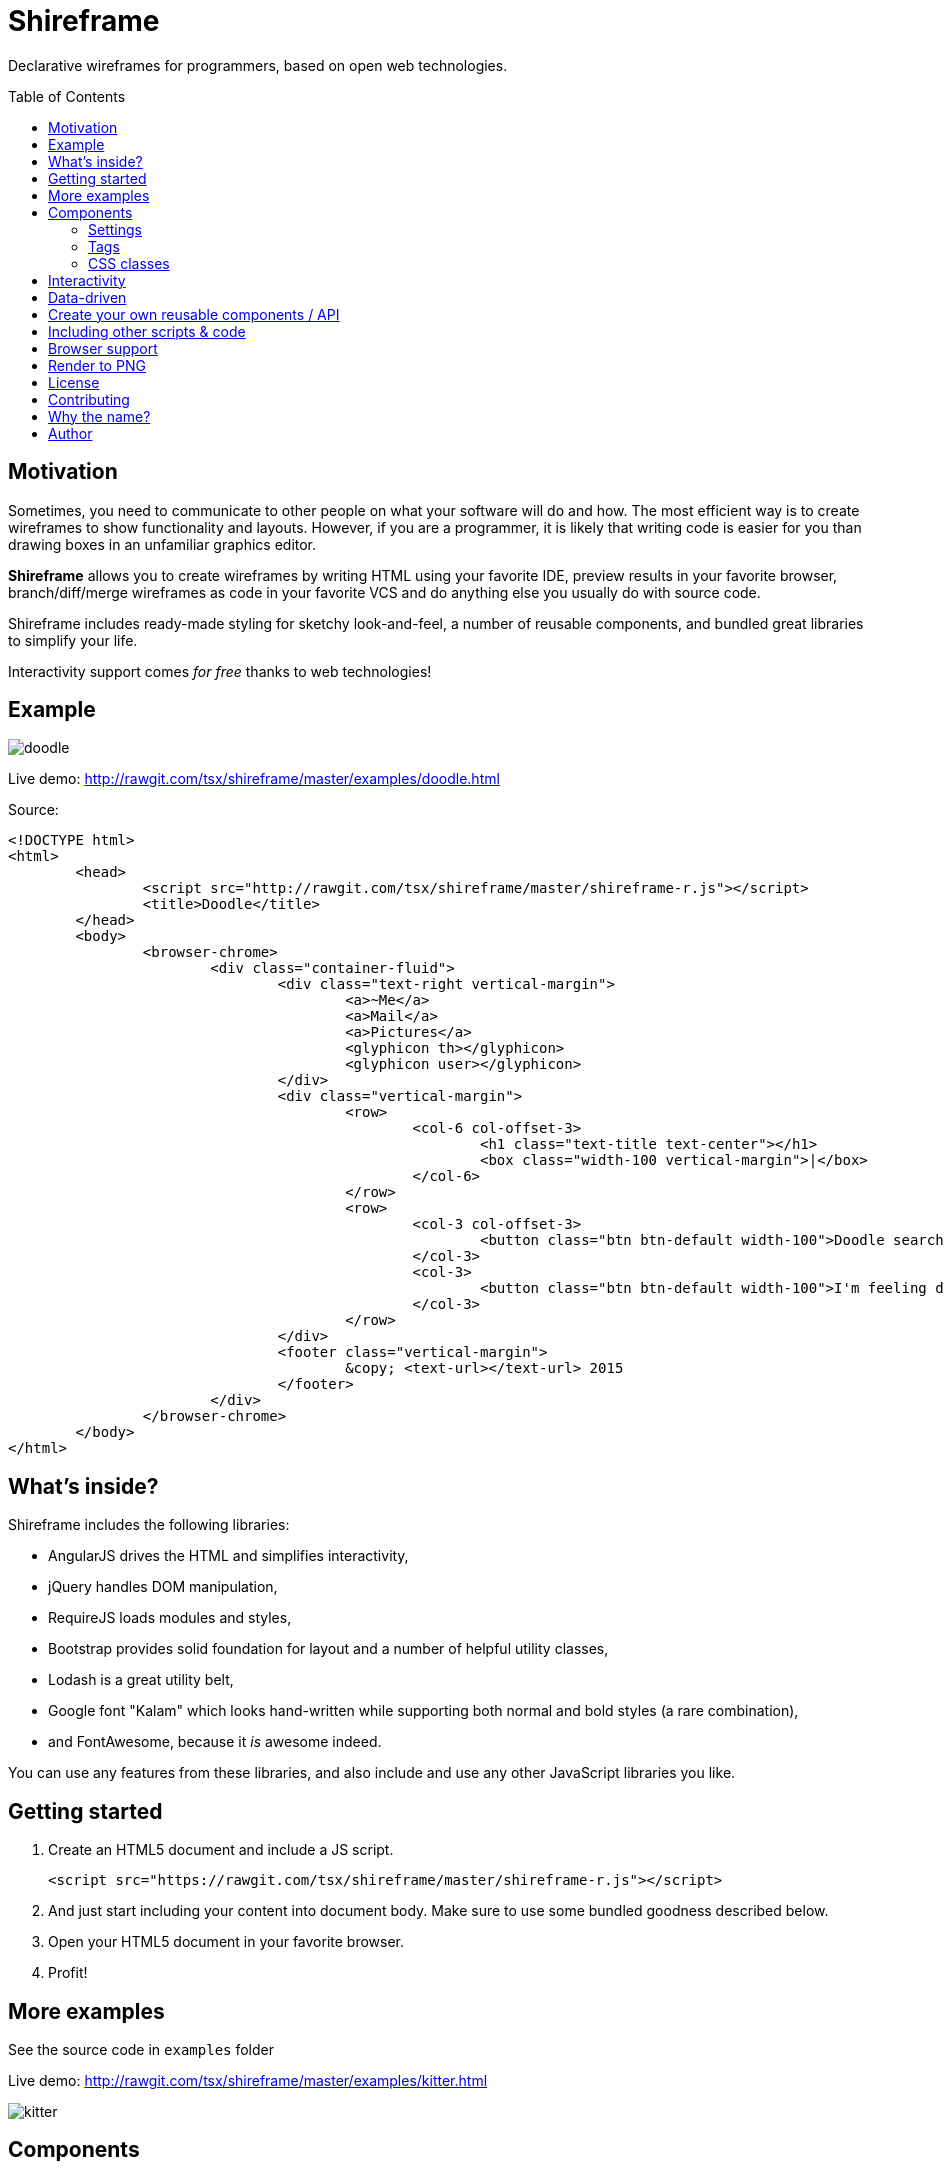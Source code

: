 = Shireframe
:toc:
:toc-placement: preamble

Declarative wireframes for programmers, based on
open web technologies.

== Motivation

Sometimes, you need to communicate to other people on what
your software will do and how.
The most efficient way is to create wireframes to show functionality and layouts.
However, if you are a programmer, it is likely that writing code is easier for you
than drawing boxes in an unfamiliar graphics editor.

*Shireframe* allows you to create wireframes by writing HTML
using your favorite IDE, preview results in your favorite browser,
branch/diff/merge wireframes as code in your favorite VCS
and do anything else you usually do with source code.

Shireframe includes ready-made styling for sketchy look-and-feel,
a number of reusable components, and bundled great libraries to simplify your life.

Interactivity support comes _for free_ thanks to web technologies!

== Example

image::examples/doodle.jpg[]

Live demo: http://rawgit.com/tsx/shireframe/master/examples/doodle.html

Source:

[source, html]
----
<!DOCTYPE html>
<html>
	<head>
		<script src="http://rawgit.com/tsx/shireframe/master/shireframe-r.js"></script>
		<title>Doodle</title>
	</head>
	<body>
		<browser-chrome>
			<div class="container-fluid">
				<div class="text-right vertical-margin">
					<a>~Me</a>
					<a>Mail</a>
					<a>Pictures</a>
					<glyphicon th></glyphicon>
					<glyphicon user></glyphicon>
				</div>
				<div class="vertical-margin">
					<row>
						<col-6 col-offset-3>
							<h1 class="text-title text-center"></h1>
							<box class="width-100 vertical-margin">|</box>
						</col-6>
					</row>
					<row>
						<col-3 col-offset-3>
							<button class="btn btn-default width-100">Doodle search</button>
						</col-3>
						<col-3>
							<button class="btn btn-default width-100">I'm feeling doodley</button>
						</col-3>
					</row>
				</div>
				<footer class="vertical-margin">
					&copy; <text-url></text-url> 2015
				</footer>
			</div>
		</browser-chrome>
	</body>
</html>
----

== What's inside?

Shireframe includes the following libraries:

* AngularJS drives the HTML and simplifies interactivity,
* jQuery handles DOM manipulation,
* RequireJS loads modules and styles,
* Bootstrap provides solid foundation for layout and a number
of helpful utility classes,
* Lodash is a great utility belt,
* Google font "Kalam" which looks hand-written while supporting
both normal and bold styles (a rare combination),
* and FontAwesome, because it _is_ awesome indeed.

You can use any features from these libraries, and also include and use any other JavaScript libraries you like.

== Getting started

. Create an HTML5 document and include a JS script.
+
[source, html]
<script src="https://rawgit.com/tsx/shireframe/master/shireframe-r.js"></script>

. And just start including your content into document body.
  Make sure to use some bundled goodness described below.

. Open your HTML5 document in your favorite browser.

. Profit!

== More examples

See the source code in `examples` folder

Live demo: http://rawgit.com/tsx/shireframe/master/examples/kitter.html

image::examples/kitter.jpg[]

== Components

Most components are actually AngularJS directives or special CSS styles.

Here's an exhaustive list:

=== Settings

When including shireframe-r.js, you can add attributes to the `<script>` tag to modify behaviour. Available options are:

* `no-sketchy-filter` removes line "waviness"
* more to come...

Example:

[source, html]
<script src="http://rawgit.com/tsx/shireframe/master/shireframe-r.js" no-sketchy-filter></script>

=== Tags

NOTE: Make sure all closing elements match their opening counterparts.
Remember that it doesn't work with self-closed tags like
`<this />`.footnote:[https://github.com/angular/angular.js/issues/1953]

==== `box`

A `box` is just a div with a preset black border.
You may use it as fake inputbox or whatever.
Pipe symbol (`|`) may denote a cursor within such an inputbox.

[source, html]
<box>Hello there!|</box>
<div box>as an attribute</div>
<div class="box">class is also ok</div>

==== `row`, `col-*`, `col-offset-*`

A `row`, `col-1` ... `col-12` are shorthands for Bootstrap's grid classes
`row` and `col-xs-*`.
It is shorter to read and write than `<div class="col-xs-1 col-xs-offset-1">`.

[source, html]
<row>
	<col-3 col-offset-1>First column</col-3>
	<col-3>Second column</col-3>
	<b col-3>Abusing B to make third column bold</b>
</row>

==== `fa`, `glyphicon`

Shorthands for FontAwesome and Glyphicon classes.
They also turn all attributes into prefixed classes.

[source, html]
<fa star></fa>
<fa gear fw 5x spin></fa>
<glyphicon user></glyphicon>

==== `kitten`

Inserts a random kitten photo from teh internet.
Each next tag instance will have a different picture,
but they persist across page reloads.
Use it as a placeholder for images or user photos. Fun!

[source, html]
<kitten></kitten>
<kitten size="5em"></kitten>

==== `browser-chrome`

Wrap your content in `<browser-chrome> ... </browser-chrome>`
to have a nice fake window border with a title, address bar and nav buttons.
Of course, they are fake and don't react to clicks, but allow you to express
your app environment ("my app works in a web browser").

[source, html]
<browser-chrome>
	Look, a kitty in my web browser: <kitten></kitten>
</browser-chrome>

This has nothing to do with with Google Chrome.
It's just any browser's UI is frequently called
_chrome_.footnote:[http://www.nngroup.com/articles/browser-and-gui-chrome/]

==== `text-title`

Shows the same thing as in your `<title>` or _awesome_ default if there isn't any title.
Used in browser-chrome and potentially many other places.

[source, html]
<text-title></text-title>
<h1 text-title></h1>

==== `text-url`

Like `text-title`, but transforms it to fake url like `http://awesome.com`.

[source, html]
<text-url></text-url>
<a text-url></a>

==== `angry-comment`, `cheerful-comment`

Inserts a comment which expresses dissatisfaction or satisfaction.

[source, html]
<cheerful-comment></cheerful-comment>
<angry-comment></angry-comment>
<p cheerful-comment></p>

==== `lorem-ipsum`

Inserts a widely-known placeholder text of _N_ characters length.

[source, html]
<p lorem-ipsum="100"></p>
<lorem-ipsum></lorem-ipsum>

==== Planned for future

* [ ] `my-profile-photo` which is the same in every tag instance
* [ ] `random-profile-photo` which is different in every tag instance
* [ ] `random-logo` an abstract shape
* [ ] `login-form` username-password (or email-password) form with a "login" button
* [ ] `template-navbar` a ready navbar will include
random-logo, title, searchbar,
gear button (aka settings), my-profile-photo and a logout button
* [ ] `template-footer` a ready footer will include a made-up
copyright statement and a few made-up links
* [ ] `ipad-chrome` with orientation parameter
* [ ] `ipad-browser-chrome`
* [ ] `iphone-chrome`
* [ ] `iphone-browser-chrome`
* [ ] `android-chrome`
* [ ] `mac-native-app-chrome`
* [ ] `windows-native-app-chrome`
* [ ] `nonsense` random placeholder text that looks like
syntactically correct English but has no meaning
* [ ] `video-player`
* [ ] `audio-player`
* [ ] `random-pie-chart` based on d3.js and c3.js
* [ ] `random-bar-chart`
* [ ] `random-line-chart`

and more... Contributions welcome!

=== CSS classes

With one-time wireframes that will be thrown out soon,
it is likely that you won't care about separating
and reusing future-proof CSS rules.
Instead, inline styles are the way to go.

That's why I provide a number of helper
classes for you to use along with Bootstrap's tools to perform common tasks.

==== `h*, .h*`

Overrides Bootstrap's font-weight to 600
which is supported by bundled handwriting font.

==== `vertical-margin`

Adds 1em vertical space to the top and bottom of your element.

[source, html]
<row class="vertical-margin"></row>

==== `overflow-auto`

An alias for `style="overflow: auto"`

==== `width-100`

An alias for `style="width: 100%"`

==== `display-block`

An alias for `style="display: block"`

==== `display-inline-block`

An alias for `style="display: inline-block"`

== Interactivity

In the simplest form, you could create several `*.html` files,
and link them together using `<a href="...">` links.
You probably know that already :-)

Another possibility is to use AngularJS directives
that add behavior like `ng-click`.
Refer to AngularJS docs for more info.

Just remember that your wireframe is an ordinary HTML page
and you can do anything you want with the page.

== Data-driven

TODO

== Create your own reusable components / API

You can refactor your templates to reusable components.
Extract bits and pieces into separate html files and register
them using `partials` attribute on shireframe `script` tag.

[source, html]
wireframe.html:
<script src="http://rawgit.com/tsx/shireframe/master/shireframe-r.js" partials="my-partial another-partial"></script>
<my-partial></my-partial>
<another-partial>My content</another-partial>

[source, html]
my-partial.html:
<b>Hey, I'm partial!</b>


[source, html]
another-partial.html:
<i>Here's your content: <ng-transclude></ng-transclude></i>

== Including other scripts & code

TODO

== Browser support

Shireframe uses cutting-edge web technologies,
so only evergreen browsers are supported.
Safari, Chrome, Firefox are ok.
Sorry, IE users.

Also, SVG filter which is used to distort wireframe for "sketchy" look
is completely broken on iOS,
so you have to opt-out of filtering
or use pre-rendered images to show wireframes on iPads and iPhones.

== Render to PNG

There's a script included in make-screenshot
directory which will render a hi-res version of your wireframe.

[source, shell]
shireframe/make-screenshot/make-screenshot.sh http://wherever.your/wireframe/is.html render.jpg

To make it work, you have to install PhantomJS 2.0
(1.x branch won't work) and ImageMagick.footnote:[
PhantomJS seems to ignore SVG filters,
so ImageMagick is used instead to achieve the same effect]

On Mac OS X with MacPorts, the following commands
will bring in everything you need.

[source]
sudo port install phantomjs
sudo port install ImageMagick

== License

This project is licensed under the terms of GNU GPLv2 (GNU General Public License version 2) or later.

Shireframe is distributed in the hope that it will be useful,
but WITHOUT ANY WARRANTY; without even the impliged warranty of
MERCHANTABILITY or FITNESS FOR A PARTICULAR PURPOSE.  See the
GNU General Public License for more details.

== Contributing

Fork, hack, push and pull-request. Contributions welcome!

Also, please help spreading the word and freeing your fellow
colleague programmers from having to struggle with
mouse-driven graphics editors.

== Why the name?

**W** in **w**ireframe looks like Cyrillic **Ш** (sh).
That's it.

== Author

Vyacheslav Tverskoy <tsx@tsx.su>

If you have any questions, feedback or just want to say thanks,
ping me at Twitter http://twitter.com/tsxxst[@tsxxst]
